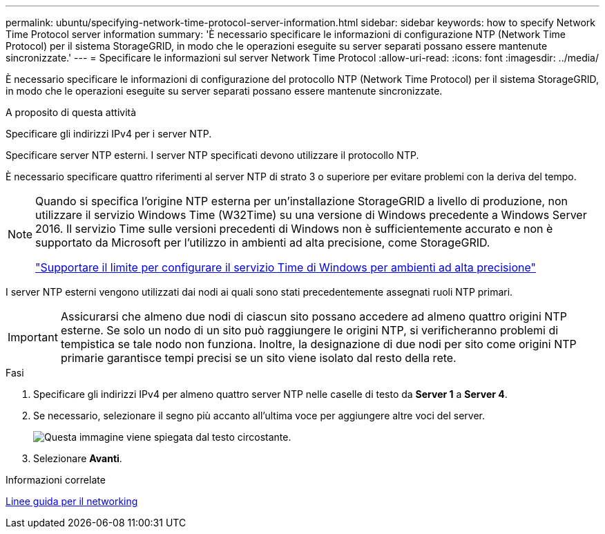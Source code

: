 ---
permalink: ubuntu/specifying-network-time-protocol-server-information.html 
sidebar: sidebar 
keywords: how to specify Network Time Protocol server information 
summary: 'È necessario specificare le informazioni di configurazione NTP (Network Time Protocol) per il sistema StorageGRID, in modo che le operazioni eseguite su server separati possano essere mantenute sincronizzate.' 
---
= Specificare le informazioni sul server Network Time Protocol
:allow-uri-read: 
:icons: font
:imagesdir: ../media/


[role="lead"]
È necessario specificare le informazioni di configurazione del protocollo NTP (Network Time Protocol) per il sistema StorageGRID, in modo che le operazioni eseguite su server separati possano essere mantenute sincronizzate.

.A proposito di questa attività
Specificare gli indirizzi IPv4 per i server NTP.

Specificare server NTP esterni. I server NTP specificati devono utilizzare il protocollo NTP.

È necessario specificare quattro riferimenti al server NTP di strato 3 o superiore per evitare problemi con la deriva del tempo.

[NOTE]
====
Quando si specifica l'origine NTP esterna per un'installazione StorageGRID a livello di produzione, non utilizzare il servizio Windows Time (W32Time) su una versione di Windows precedente a Windows Server 2016. Il servizio Time sulle versioni precedenti di Windows non è sufficientemente accurato e non è supportato da Microsoft per l'utilizzo in ambienti ad alta precisione, come StorageGRID.

https://support.microsoft.com/en-us/help/939322/support-boundary-to-configure-the-windows-time-service-for-high-accura["Supportare il limite per configurare il servizio Time di Windows per ambienti ad alta precisione"^]

====
I server NTP esterni vengono utilizzati dai nodi ai quali sono stati precedentemente assegnati ruoli NTP primari.


IMPORTANT: Assicurarsi che almeno due nodi di ciascun sito possano accedere ad almeno quattro origini NTP esterne. Se solo un nodo di un sito può raggiungere le origini NTP, si verificheranno problemi di tempistica se tale nodo non funziona. Inoltre, la designazione di due nodi per sito come origini NTP primarie garantisce tempi precisi se un sito viene isolato dal resto della rete.

.Fasi
. Specificare gli indirizzi IPv4 per almeno quattro server NTP nelle caselle di testo da *Server 1* a *Server 4*.
. Se necessario, selezionare il segno più accanto all'ultima voce per aggiungere altre voci del server.
+
image::../media/8_gmi_installer_ntp_page.gif[Questa immagine viene spiegata dal testo circostante.]

. Selezionare *Avanti*.


.Informazioni correlate
xref:../network/index.adoc[Linee guida per il networking]
